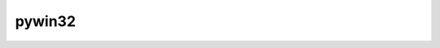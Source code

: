 ﻿
.. index::
   python (pywin32)


.. _python_pywin32:

==========
pywin32
==========

.. seealso::

   - http://sourceforge.net/projects/pywin32/
   - http://sourceforge.net/users/mhammond







